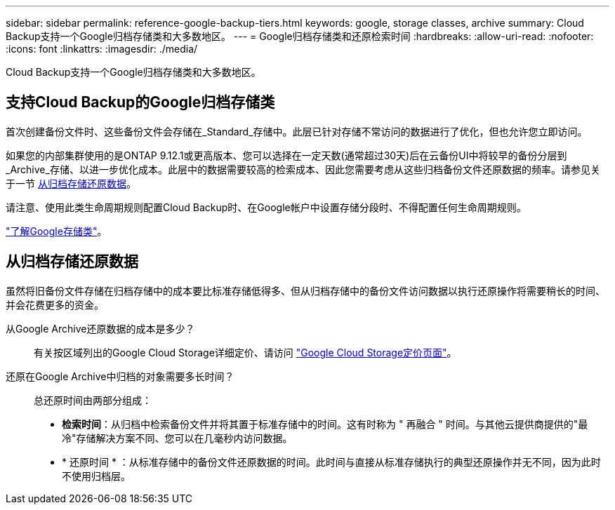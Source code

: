 ---
sidebar: sidebar 
permalink: reference-google-backup-tiers.html 
keywords: google, storage classes, archive 
summary: Cloud Backup支持一个Google归档存储类和大多数地区。 
---
= Google归档存储类和还原检索时间
:hardbreaks:
:allow-uri-read: 
:nofooter: 
:icons: font
:linkattrs: 
:imagesdir: ./media/


[role="lead"]
Cloud Backup支持一个Google归档存储类和大多数地区。



== 支持Cloud Backup的Google归档存储类

首次创建备份文件时、这些备份文件会存储在_Standard_存储中。此层已针对存储不常访问的数据进行了优化，但也允许您立即访问。

如果您的内部集群使用的是ONTAP 9.12.1或更高版本、您可以选择在一定天数(通常超过30天)后在云备份UI中将较早的备份分层到_Archive_存储、以进一步优化成本。此层中的数据需要较高的检索成本、因此您需要考虑从这些归档备份文件还原数据的频率。请参见关于一节 <<从归档存储还原数据,从归档存储还原数据>>。

请注意、使用此类生命周期规则配置Cloud Backup时、在Google帐户中设置存储分段时、不得配置任何生命周期规则。

https://cloud.google.com/storage/docs/storage-classes["了解Google存储类"^]。



== 从归档存储还原数据

虽然将旧备份文件存储在归档存储中的成本要比标准存储低得多、但从归档存储中的备份文件访问数据以执行还原操作将需要稍长的时间、并会花费更多的资金。

从Google Archive还原数据的成本是多少？:: 有关按区域列出的Google Cloud Storage详细定价、请访问 https://cloud.google.com/storage/pricing["Google Cloud Storage定价页面"^]。
还原在Google Archive中归档的对象需要多长时间？:: 总还原时间由两部分组成：
+
--
* *检索时间*：从归档中检索备份文件并将其置于标准存储中的时间。这有时称为 " 再融合 " 时间。与其他云提供商提供的"最冷"存储解决方案不同、您可以在几毫秒内访问数据。
* * 还原时间 * ：从标准存储中的备份文件还原数据的时间。此时间与直接从标准存储执行的典型还原操作并无不同，因为此时不使用归档层。


--

